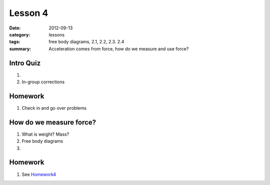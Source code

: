 Lesson 4 
########

:date: 2012-09-13
:category: lessons
:tags: free body diagrams, 2.1, 2.2, 2.3. 2.4
:summary: Acceleration comes from force, how do we measure and use force?

==========
Intro Quiz
==========

1. 
2. In-group corrections

========
Homework
========

1. Check in and go over problems


========================
How do we measure force?
========================

1. What is weight? Mass?

2. Free body diagrams

3. 


========
Homework
========

1. See Homework4_

.. _Homework4: ../homework-four.html


